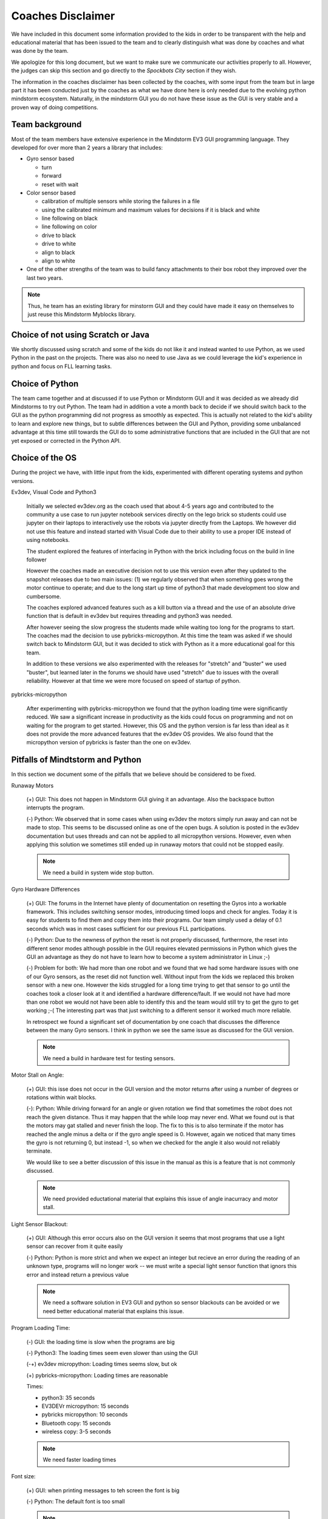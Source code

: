 Coaches Disclaimer
==================

We have included in this document some information provided to the
kids in order to be transparent with the help and educational material
that has been issued to the team and to clearly distinguish
what was done by coaches and what was done by the team.

We apologize for this long document, but we want to make sure we
communicate our activities properly to all.
However, the judges can skip this section and go directly to the
`Spockbots City` section if they wish.

The information in the coaches disclaimer has been collected by the
coaches, with some input from the team but in large part it has been
conducted just by the coaches as what we have done here is only needed
due to the evolving python mindstorm ecosystem. Naturally, in the
mindstorm GUI you do not have these issue as the GUI is very stable and a proven way of
doing competitions.

Team background
---------------

Most of the team members have extensive experience in the Mindstorm
EV3 GUI programming language. They developed for over more than 2 years a
library that includes:

* Gyro sensor based

  * turn
  * forward
  * reset with wait

* Color sensor based

  * calibration of multiple sensors while storing the failures in a file
  * using the calibrated minimum and maximum values for decisions if
    it is black and white
  * line following on black
  * line following on color
  * drive to black
  * drive to white
  * align to black
  * align to white

* One of the other strengths of the team was to build fancy attachments
  to their box robot they improved over the last two years.


.. note:: Thus, he team has an existing library for minstorm GUI
          and they could have made it easy
          on themselves to just reuse this Mindstorm Myblocks library.


Choice of not using Scratch or Java
-----------------------------------

We shortly discussed using scratch and some of the kids do not like it
and instead wanted to use Python, as we used Python in the past on the
projects.  There was also no need to use Java as we could leverage the
kid's experience in python and focus on FLL learning tasks.

Choice of Python
----------------

The team came together and at discussed if to use Python or Mindstorm
GUI and it was decided as we already did Mindstorms to try out
Python. The team had in addition a vote a month back to decide if we
should switch back to the GUI as the python programming did not
progress as smoothly as expected. This is actually not related to the
kid's ability to learn and explore new things, but to subtle
differences between the GUI and Python, providing some unbalanced
advantage at this time still towards the GUI do to some administrative
functions that are included in the GUI that are not yet exposed or
corrected in the Python API.

Choice of the OS
----------------

During the project we have, with little input from the kids, experimented with
different operating systems and python versions.

Ev3dev, Visual Code and Python3

    Initially we selected ev3dev.org as the coach used that about 4-5
    years ago and contributed to the community a use case to run
    jupyter notebook services directly on the lego brick so students
    could use jupyter on their laptops to interactively use the robots
    via jupyter directly from the Laptops.  We however did not use
    this feature and instead started with Visual Code due to their
    ability to use a proper IDE instead of using notebooks.

    The student explored the features of interfacing in Python with
    the brick including focus on the build in line follower

    However the coaches made an executive decision not to use this
    version even after they updated to the snapshot releases due to
    two main issues: (1) we regularly observed that when something goes
    wrong the motor continue to operate; and due to the long start up
    time of python3 that made development too slow and cumbersome.

    The coaches explored advanced features such as a kill button via a
    thread and the use of an absolute drive function that is default
    in ev3dev but requires threading and python3 was needed.

    After however seeing the slow progress the students made while
    waiting too long for the programs to start.  The coaches mad the
    decision to use pybricks-micropython. At this time the team was
    asked if we should switch back to Mindstorm GUI, but it was
    decided to stick with Python as it a more educational goal for
    this team.

    In addition to these versions we also experimented with the
    releases for "stretch" and "buster" we used "buster", but learned later
    in the forums we should have used "stretch" due to issues with
    the overall reliability. However at that time we were more focused
    on speed of startup of python.

pybricks-micropython

    After experimenting with pybricks-micropython we found that the python
    loading time were significantly reduced.  We saw a significant
    increase in productivity as the kids could focus on programming
    and not on waiting for the program to get started. However, this
    OS and the python version is far less than ideal as it does not
    provide the more advanced features that the ev3dev OS provides. We also
    found that the micropython version of pybricks is faster than the
    one on ev3dev.

Pitfalls of Mindtstorm and Python
--------------------------------

In this section we document some of the pitfalls that we believe
should be considered to be fixed.

Runaway Motors

    (+) GUI: This does not happen in Mindstorm GUI giving it an
    advantage. Also the backspace button interrupts the program.

    (-) Python: We observed that in some cases when using ev3dev the
    motors simply run away and can not be made to stop. This seems to
    be discussed online as one of the open bugs.  A solution is posted
    in the ev3dev documentation but uses threads and can not be
    applied to all micropython versions. However, even when applying this
    solution we sometimes still ended up in runaway motors that could
    not be stopped easily.

    .. note:: We need a build in system wide stop button.

Gyro Hardware Differences

    (+) GUI: The forums in the Internet have plenty of documentation
    on resetting the Gyros into a workable framework. This includes
    switching sensor modes, introducing timed loops and check for
    angles. Today it is easy for students to find them and copy them
    into their programs.  Our team simply used a delay of 0.1 seconds
    which was in most cases sufficient for our previous FLL
    participations.

    (-) Python: Due to the newness of python the reset is not properly
    discussed, furthermore, the reset into different senor modes
    although possible in the GUI requires elevated permissions in
    Python which gives the GUI an advantage as they do not have to
    learn how to become a system administrator in Linux ;-)

    (-) Problem for both: We had more than one robot and we found that
    we had some hardware issues with one of our Gyro sensors, as the
    reset did not function well. Without input from the kids we
    replaced this broken sensor with a new one. However the kids
    struggled for a long time trying to get that sensor to go until the
    coaches took a closer look at it and identified a hardware
    difference/fault. If we would not have had more than one robot we
    would not have been able to identify this and the team would still
    try to get the gyro to get working ;-( The interesting part was
    that just switching to a different sensor it worked much more
    reliable.

    In retrospect we found a significant set of documentation by one
    coach that discusses the difference between the many Gyro
    sensors. I think in python we see the same issue as discussed for
    the GUI version.

    .. note:: We need a build in hardware test for testing sensors.

Motor Stall on Angle:

    (+) GUI: this isse does not occur in the GUI version and the motor
    returns after using a number of degrees or rotations within wait
    blocks.

    (-): Python: While driving forward for an angle or given rotation
    we find that sometimes the robot does not reach the given
    distance. Thus it may happen that the while loop may never
    end. What we found out is that the motors may gat stalled and
    never finish the loop. The fix to this is to also terminate if the
    motor has reached the angle minus a delta or if the gyro angle
    speed is 0. However, again we noticed that many times the gyro
    is not returning 0, but instead -1, so when we checked for the
    angle it also would not reliably terminate.

    We would like to see a better discussion of this issue in the
    manual as this is a feature that is not commonly discussed.

    .. note:: We need provided eductational material that explains
              this issue of angle inacurracy and motor stall.

Light Sensor Blackout:

    (+) GUI: Although this error occurs also on the GUI version it seems that
    most programs that use a light sensor can recover from it quite easily

    (-) Python: Python is more strict and when we expect an integer but recieve
    an error during the reading of an unknown type, programs will no longer
    work -- we must write a special light sensor function that ignors this
    error and instead return a previous value

    .. note:: We need a software solution in EV3 GUI and python so sensor blackouts
              can be avoided or we need better educational material
              that explains this issue.

Program Loading Time:

    (-) GUI: the loading time is slow when the programs are big

    (-) Python3: The loading times seem even slower than using the GUI

    (-+) ev3dev micropython: Loading times seems slow, but ok

    (+) pybricks-micropython: Loading times are reasonable

    Times:

    * python3: 35 seconds
    * EV3DEVr micropython: 15 seconds
    * pybricks  micropython: 10 seconds
    * Bluetooth copy: 15 seconds
    * wireless copy: 3-5 seconds

    .. note:: We need faster loading times

Font size:

    (+) GUI: when printing messages to teh screen the font is big

    (-) Python: The default font is too small

    .. note:: We need a way to select the font size in pybricks.

Thread Support:

    (+) GUI: Threads are clearly better supported in the GUI via myblocks.
    Alone the graphical representation helps.

    (-) Python micropython: Threads do not seem to be properly supported.
    The official version of micropython points this out in its release notes.
    This should be made available.

    .. note:: We need to Thread support and documentation about it in pybricks

OSX Bluetooth:

    (-) GUI: We had issues with reliability of the initial connection
    in macOS making bluetooth unusable for us. We verified this on
    different bricks and computers

    (+) Python: other than sometimes having to reboot the brick multiple
    times, bluetooth works much better in ev3dev

    .. note:: The support of the GUI version in macOS needs to be improved.

Documenting the Code:

    (+) GUI: The gui has some advanced features for documenting the
    code that are not available in Visual Code

    (++) Python: code documentation can be done in the source code and
    is easy to do

    (-) Python Sphinx: Python has superior functionality while using
    for example to document the code in Sphinx. However to enable this
    no proper documentation is provided or discussed in detail as far
    as we can tell. The coach wrote a code and Makefiles that allow
    the creation of the library in Sphinx.  However there was not
    enough time to teach the team how to do advanced features such as
    autodoc, code highlighting and inclusion and how to structure the
    document. We plan to do this in a future activity. However the
    programs and the contents have been created from templates that
    were provided as educational component given to the team. Using
    Sphinx did provide an advantage as the documentation nad code can
    be *snapshotted* easily and updates can be communicated quickly.
    We recommend that LEGO provides time to integrate such
    documentation feature ability into their upcoming documentation

    (-) Python Sphinx on the brick: The coaches experimented with
    generating the documentation on the brick directly, but it was
    just too slow, so a way was developed on how to generate them on a
    laptop.  This is beyond the need to know for the team.

    However the documentation can easily be created with

    `make html`
    `make pdf`

    These commands are executed by the coach on regular basis and not
    the team at this time. The commands create html and pdf documents

    (-) Google docs for python code documentation: Due to the advanced
    features of sphinx it seems cumbersome to use google docs if a
    system such as sphinx is able to generate a sophisticated
    documentation that fosters easier learning achievements.

    .. note:: We need educational material on how to leverage Sphinx
              for documenting projects.

    .. note:: We need software support to allow creating Sphinx documentation
              on the host system such as demonstrated here.


SSH Key Management and Config:

    As the robots are in a secure area, they were not allowed to
    be put on WIFI. However, as we used Bluetooth we could overcome this
    issue. All robots were set up with ssh keys and ssh configs have been
    created to more easily log into the robots and identify them by color.
    This has been set up by the coach without input or knowledge of the team.

    This allows the team member to simply type

        `ssh blue`

    to log into the blue robot for example

    The resources provided by LEGO do not adequately describe how to change
    hostnames or how to setup ssh configurations while levaraging ssh-add.
    Naturally at this time this is a feature that is beyond the scope of a team.
    Instead LEGO could contribute programs that make the management of such
    tools trivial such as a commandline tool

        `mindstorm secure setup`

    or a button in Visual code that does this so inexperienced teams can
    also leverage this.

    .. note:: We need a coaches manual on how to use elementary ssh key management
              to manage a fleet of robots for class activities.

